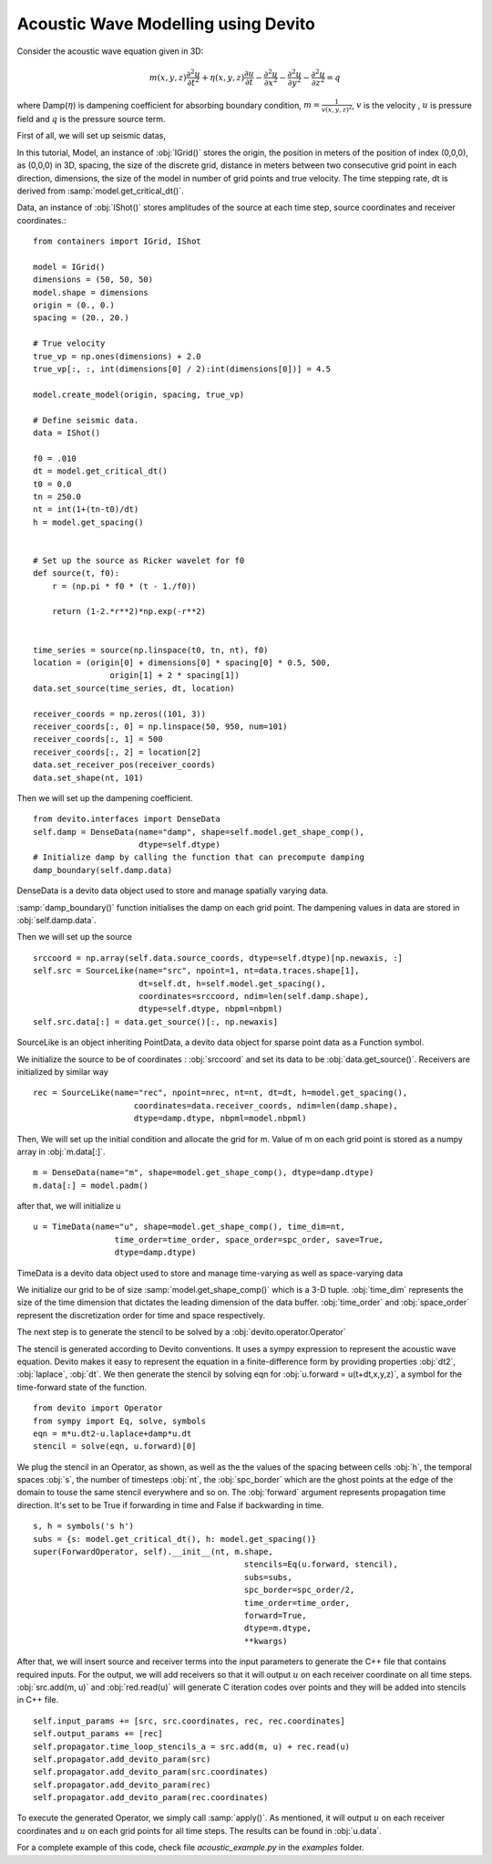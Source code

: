 Acoustic Wave Modelling using Devito
==================================================

Consider the acoustic wave equation given in 3D:

.. math::
   m(x,y,z)\frac{\partial^2 u}{\partial t^2} + \eta(x,y,z)\frac{\partial u}{\partial t}-\frac{\partial^2 u}{\partial x^2}-\frac{\partial^2 u}{\partial y^2}-\frac{\partial^2 u}{\partial z^2}= q

where Damp(:math:`\eta`) is dampening coefficient for absorbing boundary condition,
:math:`m=\frac{1}{v(x,y,z)^2}`, :math:`v` is the velocity
, :math:`u` is pressure field and :math:`q` is the pressure source term.

First of all, we will set up seismic datas,

In this tutorial, Model, an instance of :obj:`IGrid()` stores the origin,
the position in meters of the position of index (0,0,0), as (0,0,0) in 3D,
spacing, the size of the discrete grid, distance in meters between two consecutive grid point in each direction,
dimensions, the size of the model in number of grid points and true velocity.
The time stepping rate, dt is derived from :samp:`model.get_critical_dt()`.

Data, an instance of :obj:`IShot()` stores amplitudes of the source
at each time step, source coordinates and receiver coordinates.::

  from containers import IGrid, IShot

  model = IGrid()
  dimensions = (50, 50, 50)
  model.shape = dimensions
  origin = (0., 0.)
  spacing = (20., 20.)

  # True velocity
  true_vp = np.ones(dimensions) + 2.0
  true_vp[:, :, int(dimensions[0] / 2):int(dimensions[0])] = 4.5

  model.create_model(origin, spacing, true_vp)

  # Define seismic data.
  data = IShot()

  f0 = .010
  dt = model.get_critical_dt()
  t0 = 0.0
  tn = 250.0
  nt = int(1+(tn-t0)/dt)
  h = model.get_spacing()


  # Set up the source as Ricker wavelet for f0
  def source(t, f0):
      r = (np.pi * f0 * (t - 1./f0))

      return (1-2.*r**2)*np.exp(-r**2)


  time_series = source(np.linspace(t0, tn, nt), f0)
  location = (origin[0] + dimensions[0] * spacing[0] * 0.5, 500,
                  origin[1] + 2 * spacing[1])
  data.set_source(time_series, dt, location)

  receiver_coords = np.zeros((101, 3))
  receiver_coords[:, 0] = np.linspace(50, 950, num=101)
  receiver_coords[:, 1] = 500
  receiver_coords[:, 2] = location[2]
  data.set_receiver_pos(receiver_coords)
  data.set_shape(nt, 101)

Then we will set up the dampening coefficient.
::

  from devito.interfaces import DenseData
  self.damp = DenseData(name="damp", shape=self.model.get_shape_comp(),
                        dtype=self.dtype)
  # Initialize damp by calling the function that can precompute damping
  damp_boundary(self.damp.data)

DenseData is a devito data object used to store and manage spatially varying data.

:samp:`damp_boundary()` function initialises the damp on each grid point.
The dampening values in data are stored in :obj:`self.damp.data`.

Then we will set up the source
::
  srccoord = np.array(self.data.source_coords, dtype=self.dtype)[np.newaxis, :]
  self.src = SourceLike(name="src", npoint=1, nt=data.traces.shape[1],
                        dt=self.dt, h=self.model.get_spacing(),
                        coordinates=srccoord, ndim=len(self.damp.shape),
                        dtype=self.dtype, nbpml=nbpml)
  self.src.data[:] = data.get_source()[:, np.newaxis]

SourceLike is an object inheriting PointData, a devito data object for sparse point data
as a Function symbol.

We initialize the source to be of coordinates : :obj:`srccoord` and set its data to be :obj:`data.get_source()`.
Receivers are initialized by similar way
::
  rec = SourceLike(name="rec", npoint=nrec, nt=nt, dt=dt, h=model.get_spacing(),
                       coordinates=data.receiver_coords, ndim=len(damp.shape),
                       dtype=damp.dtype, nbpml=model.nbpml)

Then, We will set up the initial condition and allocate the grid for m.
Value of m on each grid point is stored as a numpy array in :obj:`m.data[:]`.
::
  m = DenseData(name="m", shape=model.get_shape_comp(), dtype=damp.dtype)
  m.data[:] = model.padm()

after that, we will initialize u
::
  u = TimeData(name="u", shape=model.get_shape_comp(), time_dim=nt,
                   time_order=time_order, space_order=spc_order, save=True,
                   dtype=damp.dtype)

TimeData is a devito data object used to store and manage time-varying as well as space-varying data

We initialize our grid to be of size :samp:`model.get_shape_comp()` which is a 3-D tuple.
:obj:`time_dim` represents the size of the time dimension that dictates
the leading dimension of the data buffer.
:obj:`time_order` and :obj:`space_order` represent the discretization order
for time and space respectively.

The next step is to generate the stencil to be solved by a :obj:`devito.operator.Operator`

The stencil is generated according to Devito conventions. It uses a sympy
expression to represent the acoustic wave equation. Devito makes it easy to
represent the equation in a finite-difference form by providing properties :obj:`dt2`, :obj:`laplace`, :obj:`dt`.
We then generate the stencil by solving eqn for :obj:`u.forward = u(t+dt,x,y,z)`,
a symbol for the time-forward state of the function.
::

  from devito import Operator
  from sympy import Eq, solve, symbols
  eqn = m*u.dt2-u.laplace+damp*u.dt
  stencil = solve(eqn, u.forward)[0]

We plug the stencil in an Operator, as shown, as well as the the values of the spacing
between cells :obj:`h`, the temporal spaces :obj:`s`, the number of timesteps :obj:`nt`, the :obj:`spc_border` which are
the ghost points at the edge of the domain to touse the same stencil everywhere and so on.
The :obj:`forward` argument represents propagation time direction. It's set to be True
if forwarding in time and False if backwarding in time.
::

  s, h = symbols('s h')
  subs = {s: model.get_critical_dt(), h: model.get_spacing()}
  super(ForwardOperator, self).__init__(nt, m.shape,
                                              stencils=Eq(u.forward, stencil),
                                              subs=subs,
                                              spc_border=spc_order/2,
                                              time_order=time_order,
                                              forward=True,
                                              dtype=m.dtype,
                                              **kwargs)

After that, we will insert source and receiver terms into the input parameters
to generate the C++ file that contains required inputs.
For the output, we will add receivers so that it will output :math:`u` on each receiver coordinate
on all time steps. :obj:`src.add(m, u)` and :obj:`red.read(u)` will generate C iteration codes over points
and they will be added into stencils in C++ file. ::

    self.input_params += [src, src.coordinates, rec, rec.coordinates]
    self.output_params += [rec]
    self.propagator.time_loop_stencils_a = src.add(m, u) + rec.read(u)
    self.propagator.add_devito_param(src)
    self.propagator.add_devito_param(src.coordinates)
    self.propagator.add_devito_param(rec)
    self.propagator.add_devito_param(rec.coordinates)

To execute the generated Operator, we simply call :samp:`apply()`. As mentioned,
it will output :math:`u` on each receiver coordinates and :math:`u`
on each grid points for all time steps. The results can be found in :obj:`u.data`.


For a complete example of this code, check file `acoustic_example.py` in the
`examples` folder.
